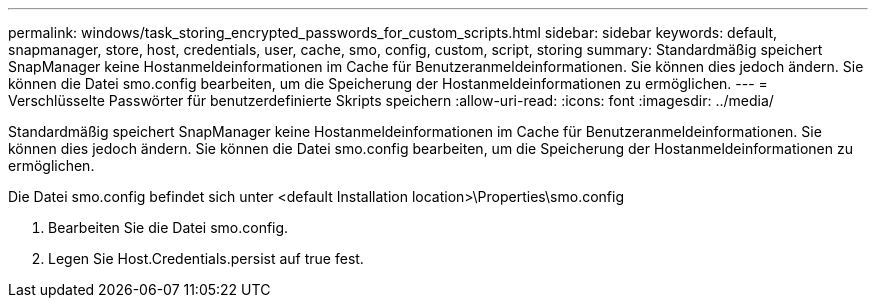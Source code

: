 ---
permalink: windows/task_storing_encrypted_passwords_for_custom_scripts.html 
sidebar: sidebar 
keywords: default, snapmanager, store, host, credentials, user, cache, smo, config, custom, script, storing 
summary: Standardmäßig speichert SnapManager keine Hostanmeldeinformationen im Cache für Benutzeranmeldeinformationen. Sie können dies jedoch ändern. Sie können die Datei smo.config bearbeiten, um die Speicherung der Hostanmeldeinformationen zu ermöglichen. 
---
= Verschlüsselte Passwörter für benutzerdefinierte Skripts speichern
:allow-uri-read: 
:icons: font
:imagesdir: ../media/


[role="lead"]
Standardmäßig speichert SnapManager keine Hostanmeldeinformationen im Cache für Benutzeranmeldeinformationen. Sie können dies jedoch ändern. Sie können die Datei smo.config bearbeiten, um die Speicherung der Hostanmeldeinformationen zu ermöglichen.

Die Datei smo.config befindet sich unter <default Installation location>\Properties\smo.config

. Bearbeiten Sie die Datei smo.config.
. Legen Sie Host.Credentials.persist auf true fest.

